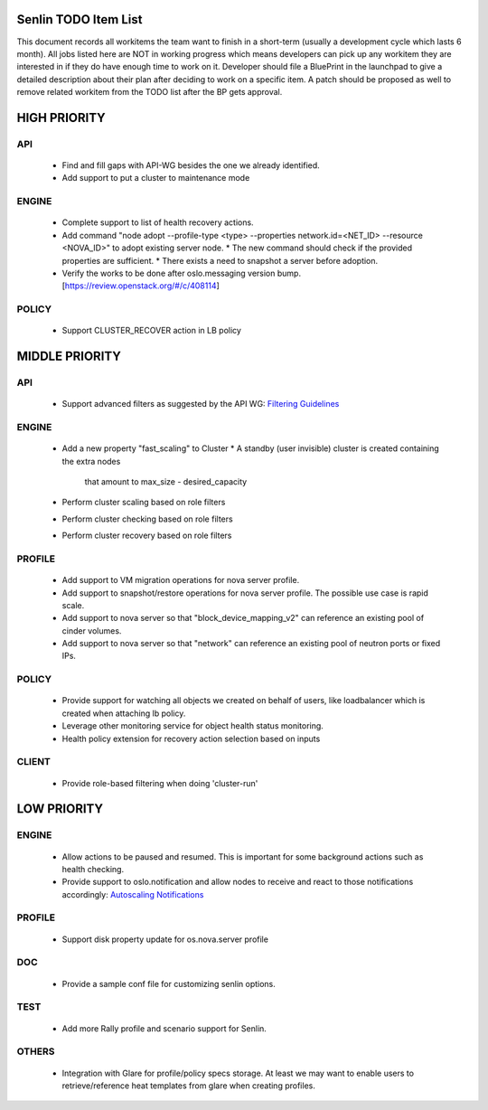 Senlin TODO Item List
=====================
This document records all workitems the team want to finish in a short-term
(usually a development cycle which lasts 6 month). All jobs listed here are NOT
in working progress which means developers can pick up any workitem they are
interested in if they do have enough time to work on it. Developer should file
a BluePrint in the launchpad to give a detailed description about their plan after
deciding to work on a specific item. A patch should be proposed as well to remove
related workitem from the TODO list after the BP gets approval.


HIGH PRIORITY
=============

API
---
  - Find and fill gaps with API-WG besides the one we already identified.

  - Add support to put a cluster to maintenance mode

ENGINE
------
  - Complete support to list of health recovery actions.

  - Add command "node adopt --profile-type <type> --properties network.id=\
    <NET_ID> --resource <NOVA_ID>" to adopt existing server node.
    * The new command should check if the provided properties are sufficient.
    * There exists a need to snapshot a server before adoption.

  - Verify the works to be done after oslo.messaging version bump.
    [https://review.openstack.org/#/c/408114]

POLICY
------

  - Support CLUSTER_RECOVER action in LB policy

MIDDLE PRIORITY
===============

API
---
  - Support advanced filters as suggested by the API WG:
    `Filtering Guidelines`_

ENGINE
------
  - Add a new property "fast_scaling" to Cluster
    * A standby (user invisible) cluster is created containing the extra nodes
      that amount to max_size - desired_capacity
  - Perform cluster scaling based on role filters
  - Perform cluster checking based on role filters
  - Perform cluster recovery based on role filters

PROFILE
-------
  - Add support to VM migration operations for nova server profile.
  - Add support to snapshot/restore operations for nova server profile. The
    possible use case is rapid scale.
  - Add support to nova server so that "block_device_mapping_v2" can reference
    an existing pool of cinder volumes.
  - Add support to nova server so that "network" can reference an existing
    pool of neutron ports or fixed IPs.

POLICY
------
  - Provide support for watching all objects we created on behalf of users, like
    loadbalancer which is created when attaching lb policy.
  - Leverage other monitoring service for object health status monitoring.
  - Health policy extension for recovery action selection based on inputs

CLIENT
------
  - Provide role-based filtering when doing 'cluster-run'

LOW PRIORITY
============

ENGINE
------
  - Allow actions to be paused and resumed. This is important for some background
    actions such as health checking.
  - Provide support to oslo.notification and allow nodes to receive and react
    to those notifications accordingly: `Autoscaling Notifications`_

PROFILE
-------
  - Support disk property update for os.nova.server profile

DOC
-----
  - Provide a sample conf file for customizing senlin options.

TEST
----
  - Add more Rally profile and scenario support for Senlin.

OTHERS
------
  - Integration with Glare for profile/policy specs storage. At least we may
    want to enable users to retrieve/reference heat templates from glare when
    creating profiles.


.. _`Filtering Guidelines`: https://specs.openstack.org/openstack/api-wg/guidelines/pagination_filter_sort.html#filtering
.. _`Autoscaling Notifications`: https://ask.openstack.org/en/question/46495/heat-autoscaling-adaptation-actions-on-existing-servers/
